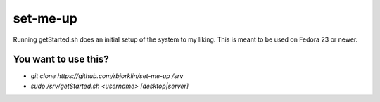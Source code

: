 =========
set-me-up
=========

Running getStarted.sh does an initial setup of the system to my liking. This is meant to be used on Fedora 23 or newer.

You want to use this?
=====================

* `git clone https://github.com/rbjorklin/set-me-up /srv`
* `sudo /srv/getStarted.sh <username> [desktop|server]`
